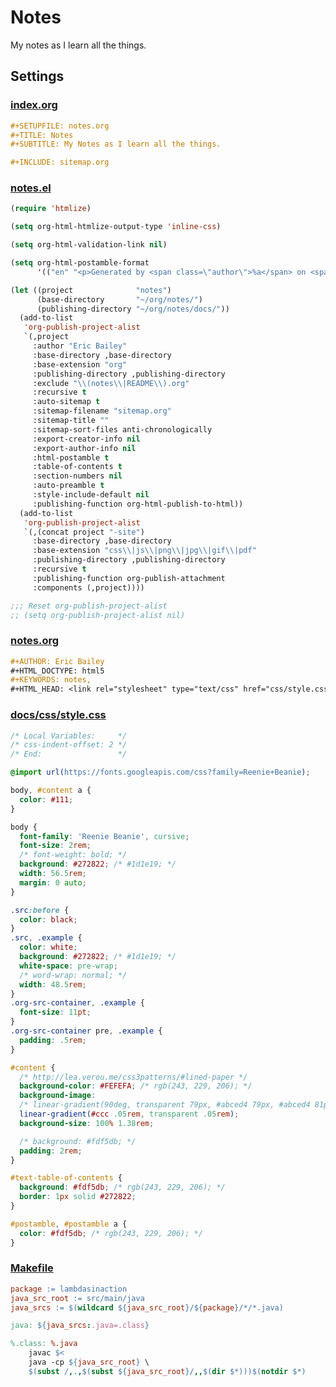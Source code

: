 #+STARTUP: showall
* Notes
My notes as I learn all the things.

** Settings
*** [[file:index.org][index.org]]
#+BEGIN_SRC org :tangle index.org
,#+SETUPFILE: notes.org
,#+TITLE: Notes
,#+SUBTITLE: My Notes as I learn all the things.

,#+INCLUDE: sitemap.org
#+END_SRC
*** [[file:notes.el][notes.el]]
#+BEGIN_SRC emacs-lisp :tangle notes.el
(require 'htmlize)

(setq org-html-htmlize-output-type 'inline-css)

(setq org-html-validation-link nil)

(setq org-html-postamble-format
      '(("en" "<p>Generated by <span class=\"author\">%a</span> on <span class=\"date\">%T</span> using <span class=\"creator\">%c</span>.\n")))

(let ((project              "notes")
      (base-directory       "~/org/notes/")
      (publishing-directory "~/org/notes/docs/"))
  (add-to-list
   'org-publish-project-alist
   `(,project
     :author "Eric Bailey"
     :base-directory ,base-directory
     :base-extension "org"
     :publishing-directory ,publishing-directory
     :exclude "\\(notes\\|README\\).org"
     :recursive t
     :auto-sitemap t
     :sitemap-filename "sitemap.org"
     :sitemap-title ""
     :sitemap-sort-files anti-chronologically
     :export-creator-info nil
     :export-author-info nil
     :html-postamble t
     :table-of-contents t
     :section-numbers nil
     :auto-preamble t
     :style-include-default nil
     :publishing-function org-html-publish-to-html))
  (add-to-list
   'org-publish-project-alist
   `(,(concat project "-site")
     :base-directory ,base-directory
     :base-extension "css\\|js\\|png\\|jpg\\|gif\\|pdf"
     :publishing-directory ,publishing-directory
     :recursive t
     :publishing-function org-publish-attachment
     :components (,project))))

;;; Reset org-publish-project-alist
;; (setq org-publish-project-alist nil)
#+END_SRC

*** [[file:notes.org][notes.org]]
#+BEGIN_SRC org :tangle notes.org
,#+AUTHOR: Eric Bailey
,#+HTML_DOCTYPE: html5
,#+KEYWORDS: notes,
,#+HTML_HEAD: <link rel="stylesheet" type="text/css" href="css/style.css">
#+END_SRC

*** [[file:docs/css/style.css][docs/css/style.css]]
#+BEGIN_SRC css :tangle docs/css/style.css
/* Local Variables:     */
/* css-indent-offset: 2 */
/* End:                 */

@import url(https://fonts.googleapis.com/css?family=Reenie+Beanie);

body, #content a {
  color: #111;
}

body {
  font-family: 'Reenie Beanie', cursive;
  font-size: 2rem;
  /* font-weight: bold; */
  background: #272822; /* #1d1e19; */
  width: 56.5rem;
  margin: 0 auto;
}

.src:before {
  color: black;
}
.src, .example {
  color: white;
  background: #272822; /* #1d1e19; */
  white-space: pre-wrap;
  /* word-wrap: normal; */
  width: 48.5rem;
}
.org-src-container, .example {
  font-size: 11pt;
}
.org-src-container pre, .example {
  padding: .5rem;
}

#content {
  /* http://lea.verou.me/css3patterns/#lined-paper */
  background-color: #FEFEFA; /* rgb(243, 229, 206); */
  background-image:
  /* linear-gradient(90deg, transparent 79px, #abced4 79px, #abced4 81px, transparent 81px), */
  linear-gradient(#ccc .05rem, transparent .05rem);
  background-size: 100% 1.38rem;

  /* background: #fdf5db; */
  padding: 2rem;
}

#text-table-of-contents {
  background: #fdf5db; /* rgb(243, 229, 206); */
  border: 1px solid #272822;
}

#postamble, #postamble a {
  color: #fdf5db; /* rgb(243, 229, 206); */
}
#+END_SRC

*** [[file:Makefile][Makefile]]
#+BEGIN_SRC makefile :tangle Makefile
package := lambdasinaction
java_src_root := src/main/java
java_srcs := $(wildcard ${java_src_root}/${package}/*/*.java)

java: ${java_srcs:.java=.class}

%.class: %.java
	javac $<
	java -cp ${java_src_root} \
	$(subst /,.,$(subst ${java_src_root}/,,$(dir $*)))$(notdir $*)
#+END_SRC
